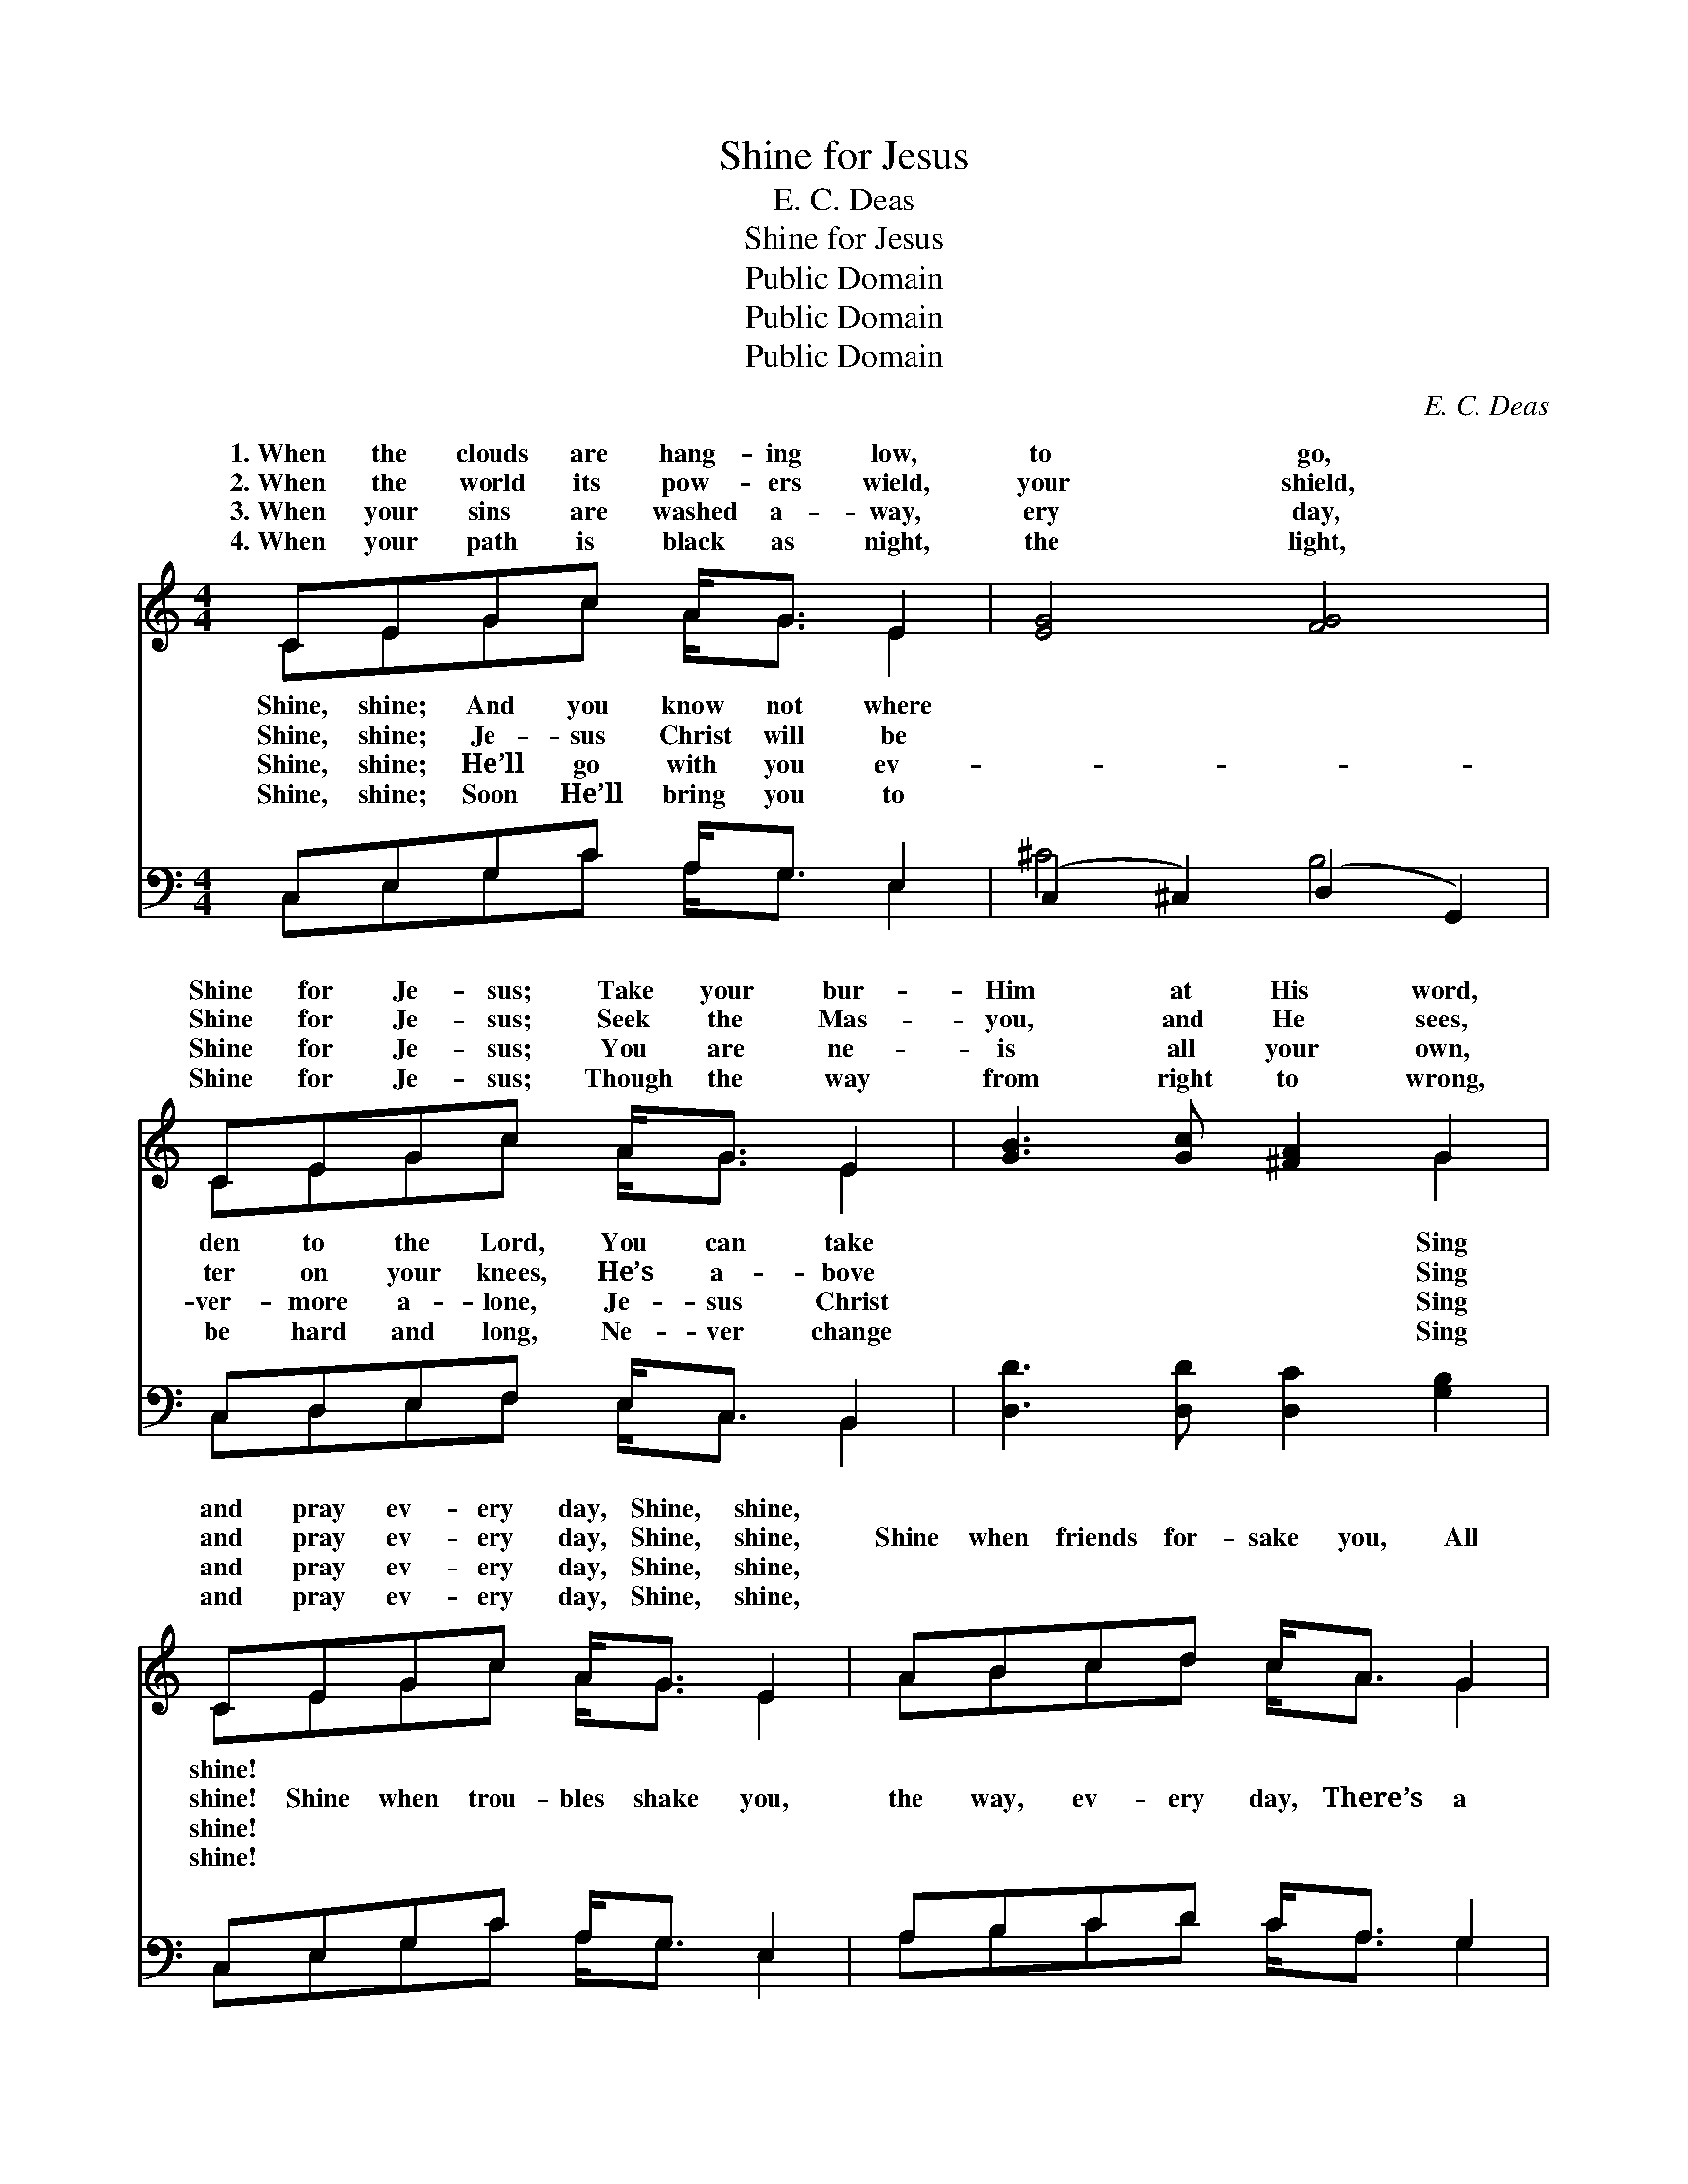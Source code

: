 X:1
T:Shine for Jesus
T:E. C. Deas
T:Shine for Jesus
T:Public Domain
T:Public Domain
T:Public Domain
C:E. C. Deas
Z:Public Domain
%%score ( 1 2 ) ( 3 4 )
L:1/8
M:4/4
K:C
V:1 treble 
V:2 treble 
V:3 bass 
V:4 bass 
V:1
 CEGc A<G E2 | [EG]4 [FG]4 | CEGc A<G E2 | [GB]3 [Gc] [^FA]2 G2 | CEGc A<G E2 | ABcd c<A G2 | %6
w: 1.~When the clouds are hang- ing low,|to go,|Shine for Je- sus; Take your bur-|Him at His word,|and pray ev- ery day, Shine, shine,||
w: 2.~When the world its pow- ers wield,|your shield,|Shine for Je- sus; Seek the Mas-|you, and He sees,|and pray ev- ery day, Shine, shine,|Shine when friends for- sake you, All|
w: 3.~When your sins are washed a- way,|ery day,|Shine for Je- sus; You are ne-|is all your own,|and pray ev- ery day, Shine, shine,||
w: 4.~When your path is black as night,|the light,|Shine for Je- sus; Though the way|from right to wrong,|and pray ev- ery day, Shine, shine,||
 [FA]<[GB] [Ac]2 [Ec][FA] [EG]2 | [B,E]2 [B,D]2 C4 ||"^Refrain" [Fc]3 [Fd] [Fc]<[Fd] [Fc][FA] | %9
w: |||
w: crown a- wait- ing; Shine when|foes as- sail|Shine when o- thers fail you,|
w: |||
w: |||
 [EG]3 [EA] [EG][FA][EG][CE] | [B,D]>[CE] [DF]2 [CE]>[DF] [EG]2 | [FB]3 [Fc] [Fd][FB][FA][FG] | %12
w: |||
w: Keep your eyes on Je- sus,|And shine, shine, shine. * *||
w: |||
w: |||
 [Ec]3 [Ed] [Fc][Fd][Fc][FA] | [EG]3 [EA] [EG][EA][EG]E | [FA]>[FB] [Fc][FA] [EG] [Ec]2 [DF] | %15
w: |||
w: |||
w: |||
w: |||
 [B,E]2 [B,D]2 C4 |] %16
w: |
w: |
w: |
w: |
V:2
 CEGc A<G E2 | x8 | CEGc A<G E2 | x6 G2 | CEGc A<G E2 | ABcd c<A G2 | x8 | x4 C4 || x8 | x8 | x8 | %11
w: Shine, shine; And you know not where||den to the Lord, You can take|Sing|shine! * * * * * *|||||||
w: Shine, shine; Je- sus Christ will be||ter on your knees, He’s a- bove|Sing|shine! Shine when trou- bles shake you,|the way, ev- ery day, There’s a||you,||||
w: Shine, shine; He’ll go with you ev-||ver- more a- lone, Je- sus Christ|Sing|shine! * * * * * *|||||||
w: Shine, shine; Soon He’ll bring you to||be hard and long, Ne- ver change|Sing|shine! * * * * * *|||||||
 x8 | x8 | x7 E | x8 | x4 C4 |] %16
w: |||||
w: |||||
w: |||||
w: |||||
V:3
 C,E,G,C A,<G, E,2 | (C,2 ^C,2) (D,2 G,,2) | C,D,E,F, E,<C, B,,2 | [D,D]3 [D,D] [D,C]2 [G,B,]2 | %4
 C,E,G,C A,<G, E,2 | A,B,CD C<A, G,2 | [F,A,]<[F,A,] [F,A,]2 [C,C][C,C] [C,C]2 | %7
 G,2 [G,,F,]2 [C,E,]4 || [F,A,]3 [F,A,] [F,A,]<[F,A,] [F,A,][F,C] | %9
 [C,C]3 [C,C] [C,C][C,C][C,C][C,G,] | [G,,G,]>[G,,G,] [G,,G,]2 [C,G,]>[C,G,] [C,C]2 | %11
 [G,,G,D]3 [G,,G,C] [G,,G,B,][G,,G,][A,,G,][B,,G,] | [C,G,]3 [C,G,] [F,A,][F,A,][F,A,][F,C] | %13
 [C,C]3 [C,C] [C,C][C,C][C,C][C,C] | [F,C]>[F,B,] [F,A,][F,C] [C,C] [C,C]2 [F,A,] | %15
 G,2 [G,,F,]2 [C,E,]4 |] %16
V:4
 C,E,G,C A,<G, E,2 | ^C4 B,4 | C,D,E,F, E,<C, B,,2 | x8 | C,E,G,C A,<G, E,2 | A,B,CD C<A, G,2 | %6
 x8 | G,2 x6 || x8 | x8 | x8 | x8 | x8 | x8 | x8 | G,2 x6 |] %16


